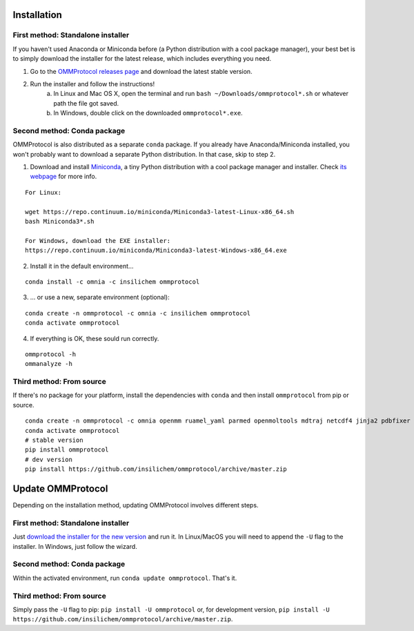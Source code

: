 .. _install:

============
Installation
============

First method: Standalone installer
----------------------------------

If you haven't used Anaconda or Miniconda before (a Python distribution with a cool package manager), your best bet is to simply download the installer for the latest release, which includes everything you need.

1. Go to the `OMMProtocol releases page <https://github.com/insilichem/ommprotocol/releases>`_ and download the latest stable version.
2. Run the installer and follow the instructions!
    a. In Linux and Mac OS X, open the terminal and run ``bash ~/Downloads/ommprotocol*.sh`` or whatever path the file got saved.
    b. In Windows, double click on the downloaded ``ommprotocol*.exe``.


Second method: Conda package
----------------------------

OMMProtocol is also distributed as a separate ``conda`` package. If you already have Anaconda/Miniconda installed, you won't probably want to download a separate Python distribution. In that case, skip to step 2.

1. Download and install `Miniconda <http://conda.pydata.org/miniconda.html>`_, a tiny Python distribution with a cool package manager and installer. Check `its webpage <http://conda.pydata.org/docs/>`_ for more info.

::

    For Linux:

    wget https://repo.continuum.io/miniconda/Miniconda3-latest-Linux-x86_64.sh
    bash Miniconda3*.sh

    For Windows, download the EXE installer:
    https://repo.continuum.io/miniconda/Miniconda3-latest-Windows-x86_64.exe


2. Install it in the default environment...

::

    conda install -c omnia -c insilichem ommprotocol


3. ... or use a new, separate environment (optional):

::

    conda create -n ommprotocol -c omnia -c insilichem ommprotocol
    conda activate ommprotocol


4. If everything is OK, these sould run correctly.

::

        ommprotocol -h
        ommanalyze -h

Third method: From source
-------------------------

If there's no package for your platform, install the dependencies with ``conda`` and then install ``ommprotocol`` from pip or source.

::

    conda create -n ommprotocol -c omnia openmm ruamel_yaml parmed openmoltools mdtraj netcdf4 jinja2 pdbfixer
    conda activate ommprotocol
    # stable version
    pip install ommprotocol
    # dev version
    pip install https://github.com/insilichem/ommprotocol/archive/master.zip


==================
Update OMMProtocol
==================

Depending on the installation method, updating OMMProtocol involves different steps.

First method: Standalone installer
----------------------------------

Just `download the installer for the new version <https://github.com/insilichem/ommprotocol/releases>`_ and run it. In Linux/MacOS you will need to append the ``-U`` flag to the installer. In Windows, just follow the wizard.

Second method: Conda package
----------------------------

Within the activated environment, run ``conda update ommprotocol``. That's it.

Third method: From source
-------------------------

Simply pass the ``-U`` flag to pip: ``pip install -U ommprotocol`` or, for development version, ``pip install -U https://github.com/insilichem/ommprotocol/archive/master.zip``.